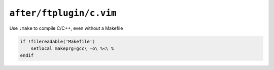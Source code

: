 ``after/ftplugin/c.vim``
========================

Use ``:make`` to compile C/C++, even without a Makefile

.. code-block:: vim

    if !filereadable('Makefile')
        setlocal makeprg=gcc\ -o\ %<\ %
    endif
